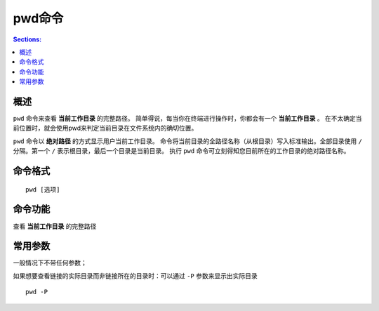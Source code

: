 pwd命令
==========

.. contents:: Sections:
  :local:
  :depth: 2

概述
----------

``pwd`` 命令来查看 **当前工作目录** 的完整路径。 简单得说，每当你在终端进行操作时，你都会有一个 **当前工作目录** 。 
在不太确定当前位置时，就会使用pwd来判定当前目录在文件系统内的确切位置。  

``pwd`` 命令以 **绝对路径** 的方式显示用户当前工作目录。
命令将当前目录的全路径名称（从根目录）写入标准输出。全部目录使用 ``/`` 分隔。第一个 ``/`` 表示根目录，最后一个目录是当前目录。
执行 ``pwd`` 命令可立刻得知您目前所在的工作目录的绝对路径名称。 


命令格式
----------

::

   pwd [选项]

命令功能
----------

查看 **当前工作目录** 的完整路径

常用参数
---------

一般情况下不带任何参数；

如果想要查看链接的实际目录而非链接所在的目录时：可以通过 ``-P`` 参数来显示出实际目录 

::

   pwd -P  



